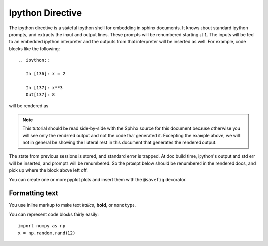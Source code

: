 .. _ipython_directive:

=================
Ipython Directive
=================

The ipython directive is a stateful ipython shell for embedding in
sphinx documents.  It knows about standard ipython prompts, and
extracts the input and output lines.  These prompts will be renumbered
starting at ``1``.  The inputs will be fed to an embedded ipython
interpreter and the outputs from that interpreter will be inserted as
well.  For example, code blocks like the following::

  .. ipython::

     In [136]: x = 2

     In [137]: x**3
     Out[137]: 8

will be rendered as

.. ipython::

   In [136]: x = 2

   In [137]: x**3
   Out[137]: 8

.. note::

   This tutorial should be read side-by-side with the Sphinx source
   for this document because otherwise
   you will see only the rendered output and not the code that
   generated it.  Excepting the example above, we will not in general
   be showing the liuteral rest in this document that generates the
   rendered output.


The state from previous sessions is stored, and standard error is
trapped.  At doc build time, ipython's output and std err will be
inserted, and prompts will be renumbered.  So the prompt below should
be renumbered in the rendered docs, and pick up where the block above
left off.

.. ipython::

    In [138]: z = x*4   # x is recalled from previous block

    In [139]: z

    In [23]: print z


You can create one or more pyplot plots and insert them with the
``@savefig`` decorator.

.. ipython::

   In [144]: from pylab import *

   @savefig plot_simple.png width=4in
   In [151]: plot([1,2,3]);

   # use a semicolon to suppress the output
   @savefig hist_simple.png width=4in
   In [151]: hist(np.random.randn(10000), 100);



.. _formatting-text:

Formatting text
===============

You use inline markup to make text *italics*, **bold**, or ``monotype``.

You can represent code blocks fairly easily::

   import numpy as np
   x = np.random.rand(12)
